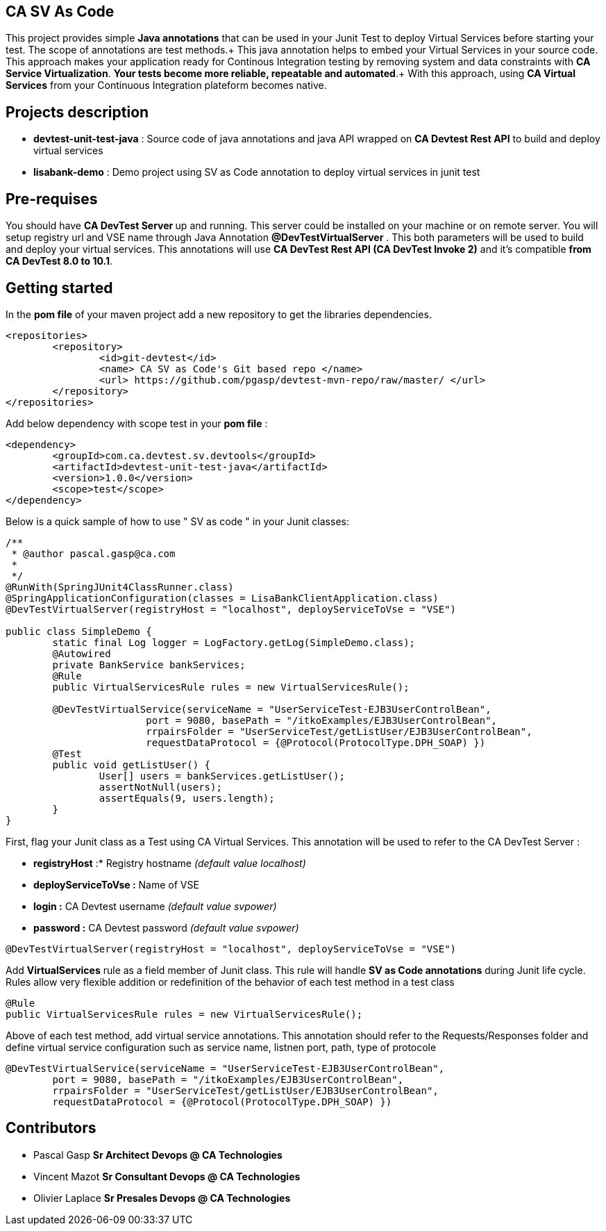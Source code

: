 == CA SV As Code

This project provides simple **Java annotations** that can be used  in your Junit Test to deploy Virtual Services before starting your test. The scope of annotations are test methods.+
This java annotation helps to embed your Virtual Services in your source code. This approach makes your application ready for Continous Integration testing by removing system and data constraints with **CA Service Virtualization**. **Your tests become more reliable, repeatable and automated**.+
With this approach, using **CA Virtual Services** from your Continuous Integration plateform becomes native. 

== Projects description
- **devtest-unit-test-java** : Source code of java annotations and java API wrapped on **CA Devtest Rest API** to build and deploy virtual services
- **lisabank-demo** : Demo project using SV as Code annotation to deploy virtual services in junit test

== Pre-requises 

You should have **CA DevTest Server ** up and running. This server could be installed on your machine or on remote server. You will setup registry url and VSE name through Java Annotation *@DevTestVirtualServer* . 
This both parameters will be used to build and deploy your virtual services.
This annotations will use ***CA DevTest Rest API (CA DevTest Invoke 2)*** and it's compatible **from CA DevTest 8.0 to 10.1**. 

== Getting started

In  the **pom file** of your maven project  add a new repository to get the libraries dependencies.
[source,xml]
----
<repositories>
	<repository>
		<id>git-devtest</id>
		<name> CA SV as Code's Git based repo </name>
		<url> https://github.com/pgasp/devtest-mvn-repo/raw/master/ </url>
	</repository>
</repositories>	
----

Add below dependency with scope test in your **pom file** : 
[source,xml]
----
<dependency>
	<groupId>com.ca.devtest.sv.devtools</groupId>
	<artifactId>devtest-unit-test-java</artifactId>
	<version>1.0.0</version>
	<scope>test</scope>
</dependency>

----

Below is a quick sample of how to use " SV as code " in your Junit classes:

[source,java,indent=0]
----
/**
 * @author pascal.gasp@ca.com
 *
 */
@RunWith(SpringJUnit4ClassRunner.class)
@SpringApplicationConfiguration(classes = LisaBankClientApplication.class)
@DevTestVirtualServer(registryHost = "localhost", deployServiceToVse = "VSE")

public class SimpleDemo {
	static final Log logger = LogFactory.getLog(SimpleDemo.class);
	@Autowired
	private BankService bankServices;
	@Rule
	public VirtualServicesRule rules = new VirtualServicesRule();

	@DevTestVirtualService(serviceName = "UserServiceTest-EJB3UserControlBean",
			port = 9080, basePath = "/itkoExamples/EJB3UserControlBean",
			rrpairsFolder = "UserServiceTest/getListUser/EJB3UserControlBean", 
			requestDataProtocol = {@Protocol(ProtocolType.DPH_SOAP) })
	@Test
	public void getListUser() {
		User[] users = bankServices.getListUser();
		assertNotNull(users);
		assertEquals(9, users.length);
	}
}
----	

First, flag your Junit class as a Test using CA Virtual Services. This annotation will be used to refer to the CA DevTest Server :

* *registryHost* :* Registry hostname _(default value localhost)_
* *deployServiceToVse :* Name of VSE
* *login :* CA Devtest username _(default value svpower)_
* *password :* CA Devtest password _(default value svpower)_
 
[source,java,indent=0]
----	
@DevTestVirtualServer(registryHost = "localhost", deployServiceToVse = "VSE")
----
Add *VirtualServices* rule as a field member of Junit class. This rule will handle *SV as Code annotations* during Junit life cycle. Rules allow very flexible addition or redefinition of the behavior of each test method in a test class
[source,java,indent=0]
----	
	@Rule
	public VirtualServicesRule rules = new VirtualServicesRule();
----

Above of each test method, add virtual service annotations. This annotation should refer to the Requests/Responses folder and define virtual service configuration such as service name, listnen port, path, type of protocole
[source,java,indent=0]
----	
@DevTestVirtualService(serviceName = "UserServiceTest-EJB3UserControlBean",
	port = 9080, basePath = "/itkoExamples/EJB3UserControlBean",
	rrpairsFolder = "UserServiceTest/getListUser/EJB3UserControlBean", 
	requestDataProtocol = {@Protocol(ProtocolType.DPH_SOAP) })
			
----

== Contributors

- Pascal Gasp *Sr Architect Devops @ CA Technologies*
- Vincent Mazot *Sr Consultant Devops @ CA Technologies*
- Olivier Laplace  *Sr Presales Devops @ CA Technologies*


